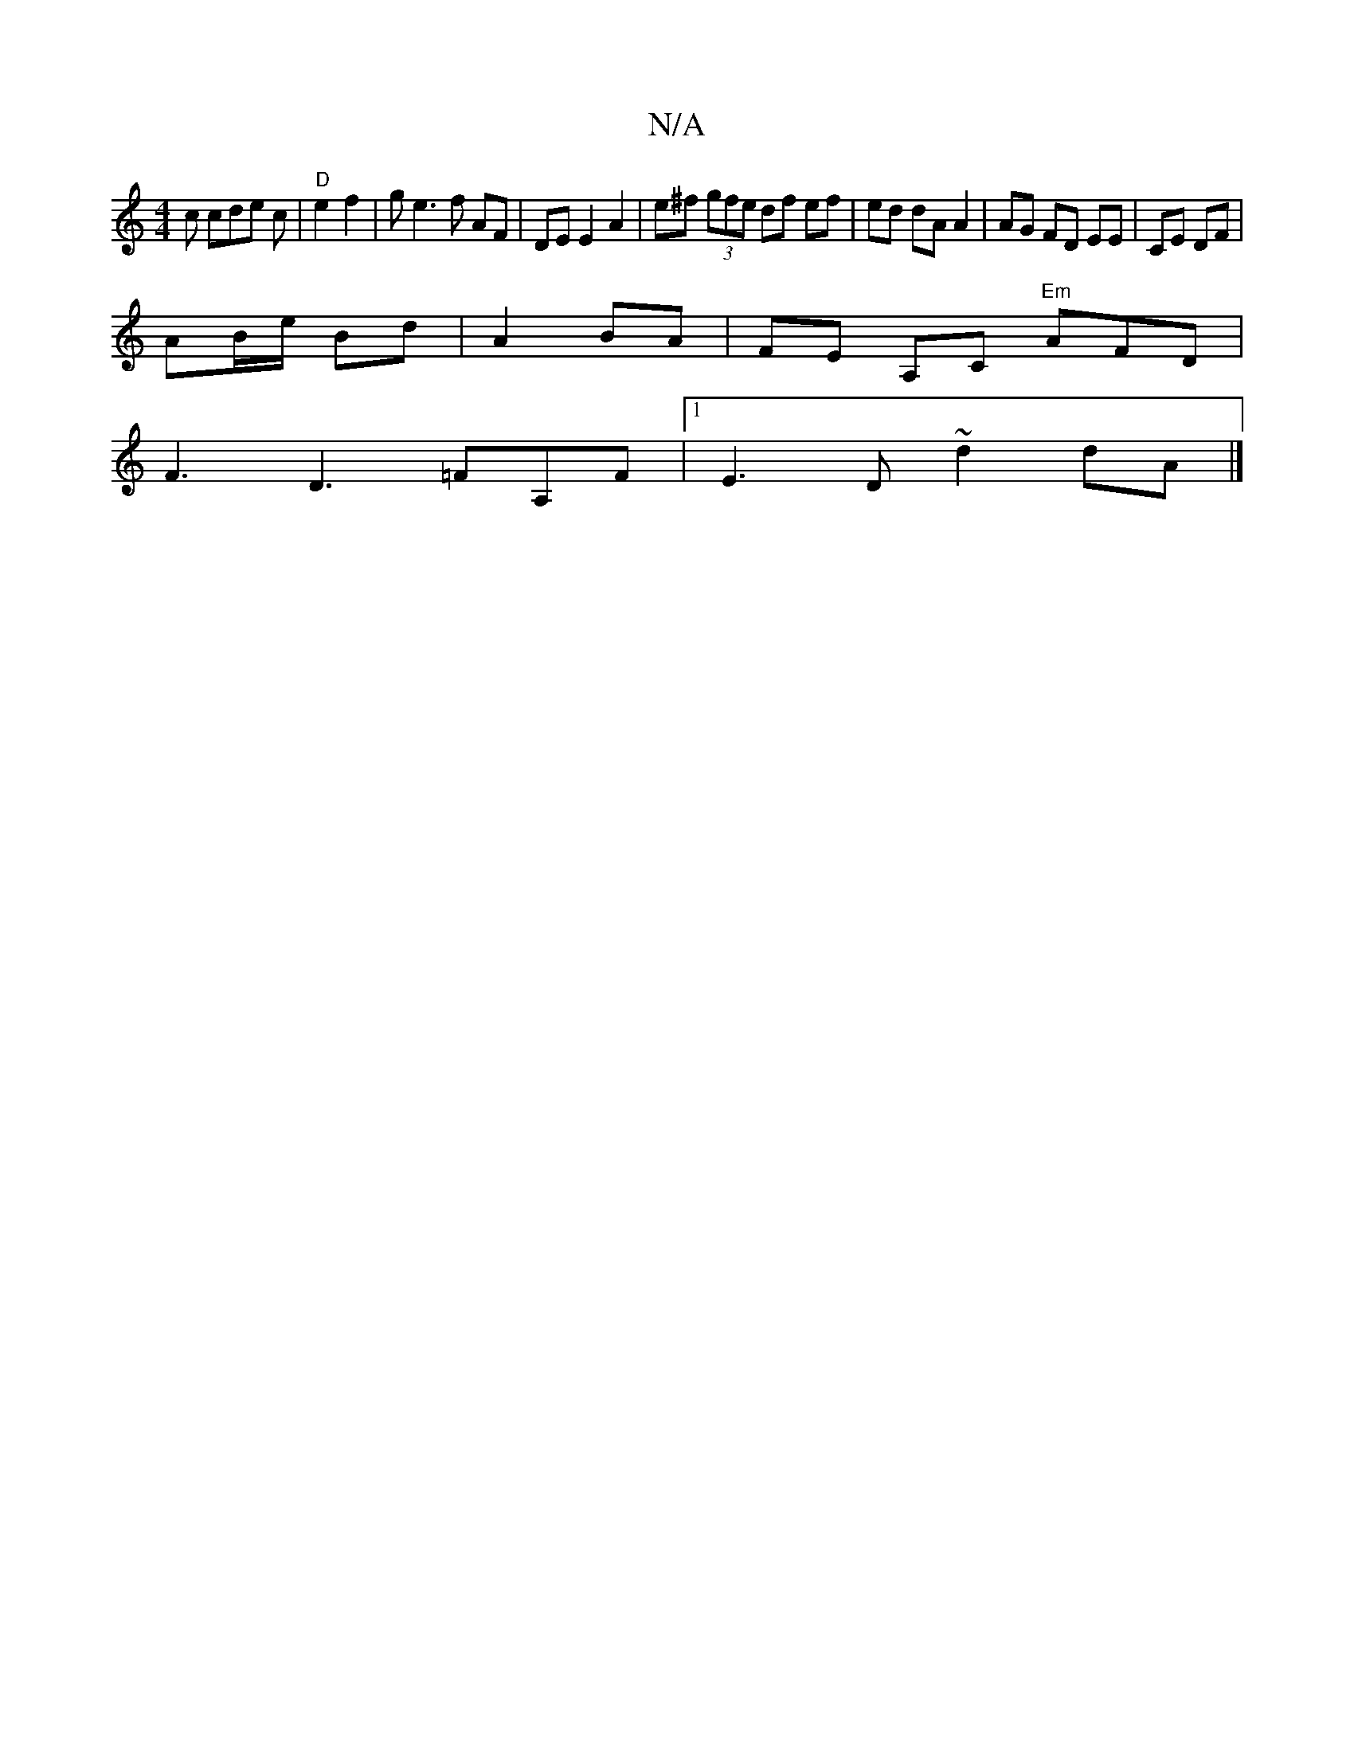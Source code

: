 X:1
T:N/A
M:4/4
R:N/A
K:Cmajor
c cde c | "D"e2f2|ge3f AF|DE E2 A2|e^f (3gfe df ef|ed dA A2|AG FD EE|CE DF|
AB/e/ Bd |A2 BA | FE A,C "Em"AFD|
F3 D3=FA,F |1 E3 D ~d2 dA |]

|:|:G ~G2 a3 f | ed d/e/d/c/ e3e {B/}Ac|"G"d2 AA Bc|BA B>A |